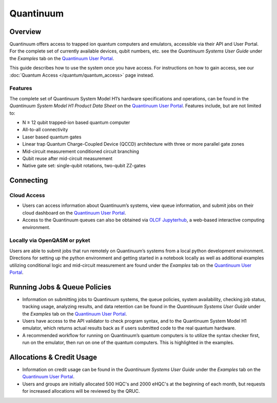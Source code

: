 **********
Quantinuum
**********

Overview
========
Quantinuum offers access to trapped ion quantum computers and emulators, accessible via their API and User Portal. For the complete set of currently available devices, qubit numbers, etc. see the *Quantinuum Systems User Guide* under the *Examples* tab on the `Quantinuum User Portal <https://um.qapi.quantinuum.com/>`__. 

This guide describes how to use the system once you have access. For
instructions on how to gain access, see our :doc:`Quantum Access
</quantum/quantum_access>` page instead.

Features
--------
The complete set of Quantinuum System Model H1’s hardware specifications and operations, can be found in the *Quantinuum System Model H1 Product Data Sheet* on the `Quantinuum User Portal <https://um.qapi.quantinuum.com/>`__. Features include, but are not limited to:

* N ≥ 12 qubit trapped-ion based quantum computer

* All-to-all connectivity

* Laser based quantum gates

* Linear trap Quantum Charge-Coupled Device (QCCD) architecture with three or more parallel gate zones

* Mid-circuit measurement conditioned circuit branching

* Qubit reuse after mid-circuit measurement

* Native gate set: single-qubit rotations, two-qubit ZZ-gates


Connecting
==========

.. _quantinuum-cloud:

Cloud Access
------------

* Users can access information about Quantinuum’s systems, view queue information, and submit jobs on their cloud dashboard on the `Quantinuum User Portal <https://um.qapi.quantinuum.com/>`__. 

* Access to the Quantinuum queues can also be obtained via `OLCF Jupyterhub <https://jupyter-open.olcf.ornl.gov/>`__, a web-based interactive computing environment.

.. _quantinuum-local:

Locally via OpenQASM or pyket 
-----------------------------
Users are able to submit jobs that run remotely on Quantinuum’s systems from a local python development environment. Directions for setting up the python environment and getting started in a notebook locally as well as additional examples utilizing conditional logic and mid-circuit measurement are found under the *Examples* tab on the `Quantinuum User Portal <https://um.qapi.quantinuum.com/>`__. 

.. _quantinuum-jobs:

Running Jobs & Queue Policies
=============================
* Information on submitting jobs to Quantinuum systems, the queue policies, system availability, checking job status, tracking usage, analyzing results, and data retention can be found in the *Quantinuum Systems User Guide* under the *Examples* tab on the `Quantinuum User Portal <https://um.qapi.quantinuum.com/>`__. 

* Users have access to the API validator to check program syntax, and to the Quantinuum System Model H1 emulator, which returns actual results back as if users submitted code to the real quantum hardware.

* A recommended workflow for running on Quantinuum’s quantum computers is to utilize the syntax checker first, run on the emulator, then run on one of the quantum computers. This is highlighted in the examples.

Allocations & Credit Usage
==========================

* Information on credit usage can be found in the *Quantinuum Systems User Guide* under the *Examples* tab on the `Quantinuum User Portal <https://um.qapi.quantinuum.com/>`__.

* Users and groups are initially allocated 500 HQC's and 2000 eHQC's at the beginning of each month, but requests for increased allocations will be reviewed by the QRUC.
